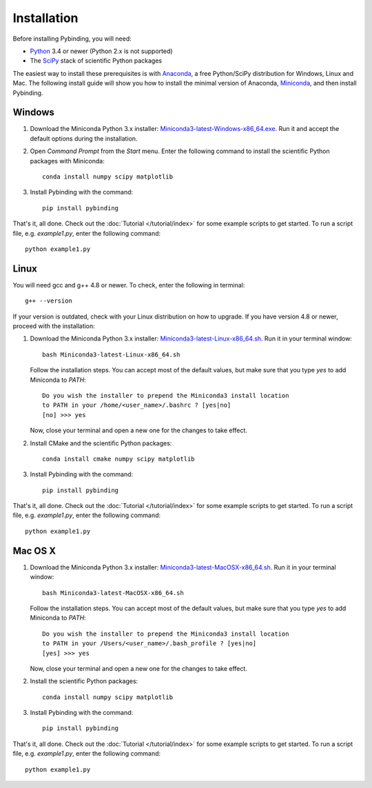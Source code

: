 Installation
============

Before installing Pybinding, you will need:

* `Python <https://www.python.org/>`_ 3.4 or newer (Python 2.x is not supported)
* The `SciPy <http://www.scipy.org/>`_ stack of scientific Python packages

The easiest way to install these prerequisites is with `Anaconda`_, a free Python/SciPy
distribution for Windows, Linux and Mac. The following install guide will show you how to
install the minimal version of Anaconda, `Miniconda`_, and then install Pybinding.

.. _Anaconda: https://www.continuum.io/downloads
.. _Miniconda: http://conda.pydata.org/miniconda.html
.. _Miniconda3-latest-Windows-x86_64.exe: https://repo.continuum.io/miniconda/Miniconda3-latest-Windows-x86_64.exe
.. _Miniconda3-latest-Linux-x86_64.sh: https://repo.continuum.io/miniconda/Miniconda3-latest-Linux-x86_64.sh
.. _Miniconda3-latest-MacOSX-x86_64.sh: https://repo.continuum.io/miniconda/Miniconda3-latest-MacOSX-x86_64.sh


Windows
-------

#. Download the Miniconda Python 3.x installer: `Miniconda3-latest-Windows-x86_64.exe`_.
   Run it and accept the default options during the installation.

2. Open `Command Prompt` from the `Start` menu. Enter the following command to install
   the scientific Python packages with Miniconda::

    conda install numpy scipy matplotlib

3. Install Pybinding with the command::

    pip install pybinding

That's it, all done. Check out the :doc:`Tutorial </tutorial/index>` for some example scripts to
get started. To run a script file, e.g. `example1.py`, enter the following command::

    python example1.py


Linux
-----

You will need gcc and g++ 4.8 or newer. To check, enter the following in terminal::

    g++ --version

If your version is outdated, check with your Linux distribution on how to upgrade.
If you have version 4.8 or newer, proceed with the installation:

#. Download the Miniconda Python 3.x installer: `Miniconda3-latest-Linux-x86_64.sh`_. Run it
   in your terminal window::

    bash Miniconda3-latest-Linux-x86_64.sh

   Follow the installation steps. You can accept most of the default values, but make sure
   that you type `yes` to add Miniconda to `PATH`::

       Do you wish the installer to prepend the Miniconda3 install location
       to PATH in your /home/<user_name>/.bashrc ? [yes|no]
       [no] >>> yes

   Now, close your terminal and open a new one for the changes to take effect.

2. Install CMake and the scientific Python packages::

    conda install cmake numpy scipy matplotlib

3. Install Pybinding with the command::

    pip install pybinding

That's it, all done. Check out the :doc:`Tutorial </tutorial/index>` for some example scripts to
get started. To run a script file, e.g. `example1.py`, enter the following command::

    python example1.py


Mac OS X
--------

#. Download the Miniconda Python 3.x installer: `Miniconda3-latest-MacOSX-x86_64.sh`_. Run it
   in your terminal window::

    bash Miniconda3-latest-MacOSX-x86_64.sh

   Follow the installation steps. You can accept most of the default values, but make sure
   that you type `yes` to add Miniconda to `PATH`::

        Do you wish the installer to prepend the Miniconda3 install location
        to PATH in your /Users/<user_name>/.bash_profile ? [yes|no]
        [yes] >>> yes

   Now, close your terminal and open a new one for the changes to take effect.

2. Install the scientific Python packages::

    conda install numpy scipy matplotlib

3. Install Pybinding with the command::

    pip install pybinding

That's it, all done. Check out the :doc:`Tutorial </tutorial/index>` for some example scripts to
get started. To run a script file, e.g. `example1.py`, enter the following command::

    python example1.py
